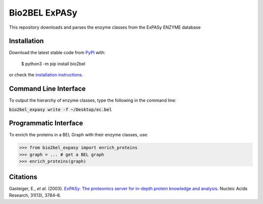 Bio2BEL ExPASy |build| |coverage| |docs|
========================================
This repository downloads and parses the enzyme classes from the ExPASy ENZYME database

Installation |pypi_version| |python_versions| |pypi_license|
------------------------------------------------------------
Download the latest stable code from `PyPI <https://pypi.org/project/bio2bel>`_ with:

   $ python3 -m pip install bio2bel

or check the `installation instructions <http://bio2bel.readthedocs.io/en/latest/#installation>`_.

Command Line Interface
----------------------
To output the hierarchy of enzyme classes, type the following in the command line:

:code:`bio2bel_expasy write -f ~/Desktop/ec.bel`

Programmatic Interface
----------------------
To enrich the proteins in a BEL Graph with their enzyme classes, use:

>>> from bio2bel_expasy import enrich_proteins
>>> graph = ... # get a BEL graph
>>> enrich_proteins(graph)

Citations
--------
Gasteiger, E., *et al.* (2003). `ExPASy: The proteomics server for in-depth protein knowledge and analysis
<http://www.ncbi.nlm.nih.gov/pubmed/12824418>`_. Nucleic Acids Research, 31(13), 3784–8.


.. |build| image:: https://travis-ci.org/bio2bel/expasy.svg?branch=master
    :target: https://travis-ci.org/bio2bel/expasy
    :alt: Build Status

.. |coverage| image:: https://codecov.io/gh/bio2bel/expasy/coverage.svg?branch=master
    :target: https://codecov.io/gh/bio2bel/expasy?branch=master
    :alt: Coverage Status

.. |docs| image:: http://readthedocs.org/projects/bio2bel-expasy/badge/?version=latest
    :target: http://bio2bel.readthedocs.io/projects/ExPASy/en/latest/?badge=latest
    :alt: Documentation Status

.. |python_versions| image:: https://img.shields.io/pypi/pyversions/bio2bel_expasy.svg
    :alt: Stable Supported Python Versions

.. |pypi_version| image:: https://img.shields.io/pypi/v/bio2bel_expasy.svg
    :alt: Current version on PyPI

.. |pypi_license| image:: https://img.shields.io/pypi/l/bio2bel_expasy.svg
    :alt: Apache 2.0 License
